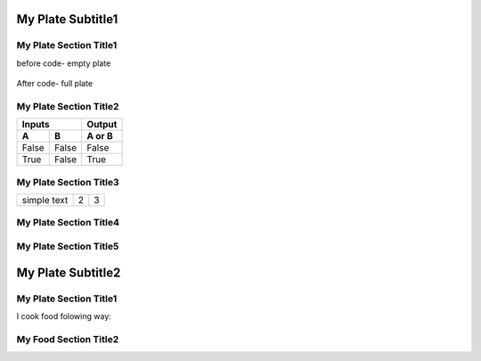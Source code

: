 ---------------------
  My Plate Subtitle1
---------------------
.. image:: ../images/raspberries-1426859_1920.jpg

My Plate Section Title1
======================

before code- empty plate

    .. literalinclude:: ../hellofood.c
         :lines: 1,3,5-16
    
After code- full plate


My Plate Section Title2
======================
=====  =====  ======
   Inputs     Output
------------  ------
  A      B    A or B
=====  =====  ======
False  False  False
True   False  True
=====  =====  ======


My Plate Section Title3
======================

.. tabularcolumns:: |l|c|p{5cm}|

+--------------+---+-----------+
|  simple text | 2 | 3         |
+--------------+---+-----------+

My Plate Section Title4
======================
My Plate Section Title5
======================

---------------------
  My Plate Subtitle2
---------------------
My Plate Section Title1
======================

I cook food folowing way:


My Food Section Title2
======================









